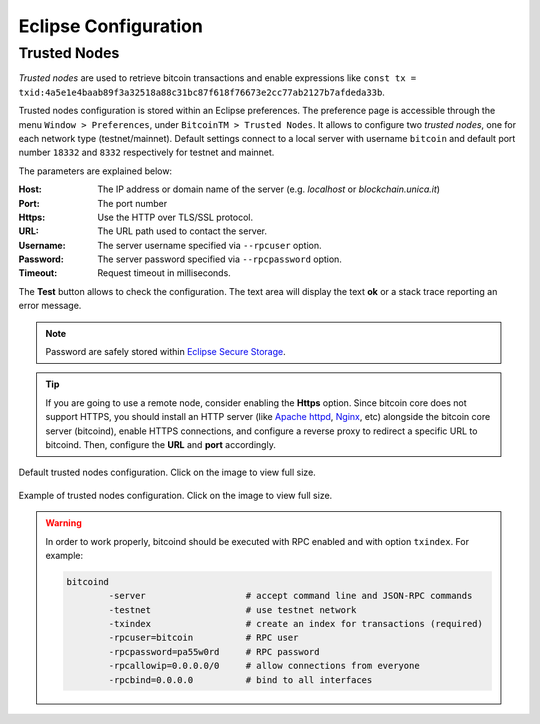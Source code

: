 *********************
Eclipse Configuration
*********************

=============
Trusted Nodes
=============

*Trusted nodes* are used to retrieve bitcoin transactions and enable 
expressions like ``const tx = txid:4a5e1e4baab89f3a32518a88c31bc87f618f76673e2cc77ab2127b7afdeda33b``.

Trusted nodes configuration is stored within an Eclipse preferences.
The preference page is accessible through the menu ``Window > Preferences``,
under ``BitcoinTM > Trusted Nodes``.
It allows to configure two *trusted nodes*, one for each network type (testnet/mainnet). 
Default settings connect to a local server with username ``bitcoin`` 
and default port number ``18332`` and ``8332`` respectively for testnet and mainnet.

The parameters are explained below:

:Host: The IP address or domain name of the server (e.g. *localhost* or *blockchain.unica.it*)
:Port: The port number
:Https: Use the HTTP over TLS/SSL protocol.
:URL: The URL path used to contact the server.
:Username: The server username specified via ``--rpcuser`` option. 
:Password: The server password specified via ``--rpcpassword`` option. 
:Timeout: Request timeout in milliseconds. 

The **Test** button allows to check the configuration. 
The text area will display the text **ok** or a stack trace reporting an error message.

.. Note::
	Password are safely stored within `Eclipse Secure Storage <https://help.eclipse.org/oxygen/index.jsp?topic=%2Forg.eclipse.platform.doc.user%2Freference%2Fref-securestorage-start.htm>`_.

.. Tip::
	If you are going to use a remote node, consider enabling the **Https** option.
	Since bitcoin core does not support HTTPS, you should install an HTTP server 
	(like `Apache httpd <https://httpd.apache.org/>`_, `Nginx <https://www.nginx.com/>`_, etc)
	alongside the bitcoin core server (bitcoind), enable HTTPS connections,
	and configure a reverse proxy to redirect a specific URL to bitcoind. 
	Then, configure the **URL** and **port** accordingly.

.. figure:: _static/img/eclipse-trusted_nodes_defaults.png
	:scale: 60 %
	:class: img-border
	:align: center

	Default trusted nodes configuration. Click on the image to view full size.


.. figure:: _static/img/eclipse-trusted_nodes.png
	:scale: 60 %
	:class: img-border
	:align: center

	Example of trusted nodes configuration. Click on the image to view full size.




.. Warning::

	In order to work properly, bitcoind should be executed with RPC enabled and
	with option ``txindex``.
	For example:

	.. code-block:: none

		bitcoind 
			-server                   # accept command line and JSON-RPC commands
			-testnet                  # use testnet network 
			-txindex                  # create an index for transactions (required)
			-rpcuser=bitcoin          # RPC user
			-rpcpassword=pa55w0rd     # RPC password
			-rpcallowip=0.0.0.0/0     # allow connections from everyone
			-rpcbind=0.0.0.0          # bind to all interfaces

